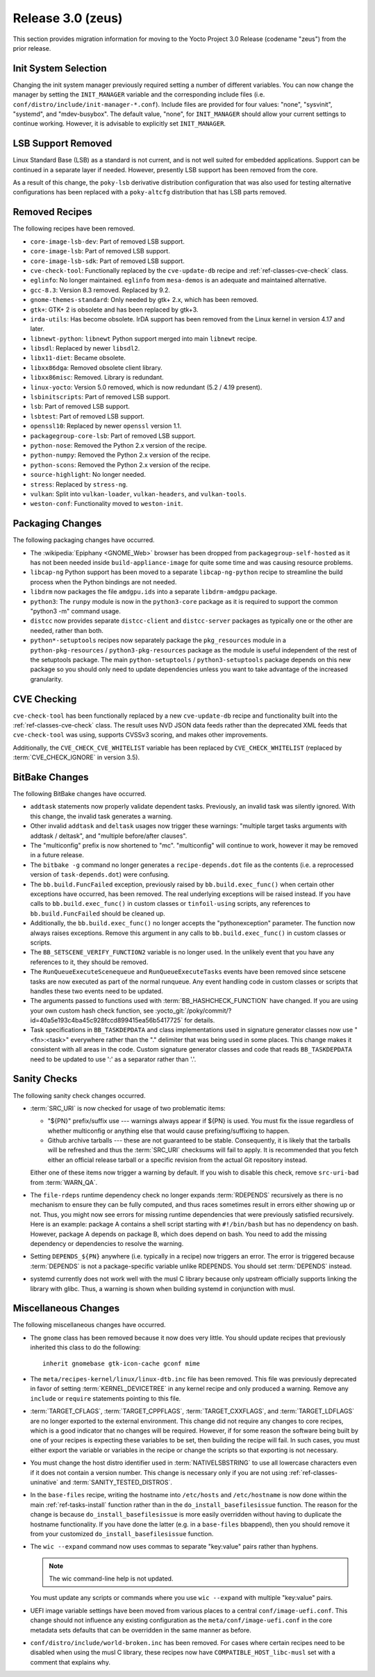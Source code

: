 .. SPDX-License-Identifier: CC-BY-SA-2.0-UK

Release 3.0 (zeus)
==================

This section provides migration information for moving to the Yocto
Project 3.0 Release (codename "zeus") from the prior release.

.. _migration-3.0-init-system-selection:

Init System Selection
---------------------

Changing the init system manager previously required setting a number of
different variables. You can now change the manager by setting the
``INIT_MANAGER`` variable and the corresponding include files (i.e.
``conf/distro/include/init-manager-*.conf``). Include files are provided
for four values: "none", "sysvinit", "systemd", and "mdev-busybox". The
default value, "none", for ``INIT_MANAGER`` should allow your current
settings to continue working. However, it is advisable to explicitly set
``INIT_MANAGER``.

.. _migration-3.0-lsb-support-removed:

LSB Support Removed
-------------------

Linux Standard Base (LSB) as a standard is not current, and is not well
suited for embedded applications. Support can be continued in a separate
layer if needed. However, presently LSB support has been removed from
the core.

As a result of this change, the ``poky-lsb`` derivative distribution
configuration that was also used for testing alternative configurations
has been replaced with a ``poky-altcfg`` distribution that has LSB parts
removed.

.. _migration-3.0-removed-recipes:

Removed Recipes
---------------

The following recipes have been removed.

-  ``core-image-lsb-dev``: Part of removed LSB support.

-  ``core-image-lsb``: Part of removed LSB support.

-  ``core-image-lsb-sdk``: Part of removed LSB support.

-  ``cve-check-tool``: Functionally replaced by the ``cve-update-db``
   recipe and :ref:`ref-classes-cve-check` class.

-  ``eglinfo``: No longer maintained. ``eglinfo`` from ``mesa-demos`` is
   an adequate and maintained alternative.

-  ``gcc-8.3``: Version 8.3 removed. Replaced by 9.2.

-  ``gnome-themes-standard``: Only needed by gtk+ 2.x, which has been
   removed.

-  ``gtk+``: GTK+ 2 is obsolete and has been replaced by gtk+3.

-  ``irda-utils``: Has become obsolete. IrDA support has been removed
   from the Linux kernel in version 4.17 and later.

-  ``libnewt-python``: ``libnewt`` Python support merged into main
   ``libnewt`` recipe.

-  ``libsdl``: Replaced by newer ``libsdl2``.

-  ``libx11-diet``: Became obsolete.

-  ``libxx86dga``: Removed obsolete client library.

-  ``libxx86misc``: Removed. Library is redundant.

-  ``linux-yocto``: Version 5.0 removed, which is now redundant (5.2 /
   4.19 present).

-  ``lsbinitscripts``: Part of removed LSB support.

-  ``lsb``: Part of removed LSB support.

-  ``lsbtest``: Part of removed LSB support.

-  ``openssl10``: Replaced by newer ``openssl`` version 1.1.

-  ``packagegroup-core-lsb``: Part of removed LSB support.

-  ``python-nose``: Removed the Python 2.x version of the recipe.

-  ``python-numpy``: Removed the Python 2.x version of the recipe.

-  ``python-scons``: Removed the Python 2.x version of the recipe.

-  ``source-highlight``: No longer needed.

-  ``stress``: Replaced by ``stress-ng``.

-  ``vulkan``: Split into ``vulkan-loader``, ``vulkan-headers``, and
   ``vulkan-tools``.

-  ``weston-conf``: Functionality moved to ``weston-init``.

.. _migration-3.0-packaging-changes:

Packaging Changes
-----------------

The following packaging changes have occurred.

-  The :wikipedia:`Epiphany <GNOME_Web>` browser
   has been dropped from ``packagegroup-self-hosted`` as it has not been
   needed inside ``build-appliance-image`` for quite some time and was
   causing resource problems.

-  ``libcap-ng`` Python support has been moved to a separate
   ``libcap-ng-python`` recipe to streamline the build process when the
   Python bindings are not needed.

-  ``libdrm`` now packages the file ``amdgpu.ids`` into a separate
   ``libdrm-amdgpu`` package.

-  ``python3``: The ``runpy`` module is now in the ``python3-core``
   package as it is required to support the common "python3 -m" command
   usage.

-  ``distcc`` now provides separate ``distcc-client`` and
   ``distcc-server`` packages as typically one or the other are needed,
   rather than both.

-  ``python*-setuptools`` recipes now separately package the
   ``pkg_resources`` module in a ``python-pkg-resources`` /
   ``python3-pkg-resources`` package as the module is useful independent
   of the rest of the setuptools package. The main ``python-setuptools``
   / ``python3-setuptools`` package depends on this new package so you
   should only need to update dependencies unless you want to take
   advantage of the increased granularity.

.. _migration-3.0-cve-checking:

CVE Checking
------------

``cve-check-tool`` has been functionally replaced by a new
``cve-update-db`` recipe and functionality built into the :ref:`ref-classes-cve-check`
class. The result uses NVD JSON data feeds rather than the deprecated
XML feeds that ``cve-check-tool`` was using, supports CVSSv3 scoring,
and makes other improvements.

Additionally, the ``CVE_CHECK_CVE_WHITELIST`` variable has been replaced
by ``CVE_CHECK_WHITELIST`` (replaced by :term:`CVE_CHECK_IGNORE` in version 3.5).

.. _migration-3.0-bitbake-changes:

BitBake Changes
---------------

The following BitBake changes have occurred.

-  ``addtask`` statements now properly validate dependent tasks.
   Previously, an invalid task was silently ignored. With this change,
   the invalid task generates a warning.

-  Other invalid ``addtask`` and ``deltask`` usages now trigger these
   warnings: "multiple target tasks arguments with addtask / deltask",
   and "multiple before/after clauses".

-  The "multiconfig" prefix is now shortened to "mc". "multiconfig" will
   continue to work, however it may be removed in a future release.

-  The ``bitbake -g`` command no longer generates a
   ``recipe-depends.dot`` file as the contents (i.e. a reprocessed
   version of ``task-depends.dot``) were confusing.

-  The ``bb.build.FuncFailed`` exception, previously raised by
   ``bb.build.exec_func()`` when certain other exceptions have occurred,
   has been removed. The real underlying exceptions will be raised
   instead. If you have calls to ``bb.build.exec_func()`` in custom
   classes or ``tinfoil-using`` scripts, any references to
   ``bb.build.FuncFailed`` should be cleaned up.

-  Additionally, the ``bb.build.exec_func()`` no longer accepts the
   "pythonexception" parameter. The function now always raises
   exceptions. Remove this argument in any calls to
   ``bb.build.exec_func()`` in custom classes or scripts.

-  The ``BB_SETSCENE_VERIFY_FUNCTION2`` variable is no longer used. In
   the unlikely event that you have any references to it, they should be
   removed.

-  The ``RunQueueExecuteScenequeue`` and ``RunQueueExecuteTasks`` events
   have been removed since setscene tasks are now executed as part of
   the normal runqueue. Any event handling code in custom classes or
   scripts that handles these two events need to be updated.

-  The arguments passed to functions used with
   :term:`BB_HASHCHECK_FUNCTION`
   have changed. If you are using your own custom hash check function,
   see :yocto_git:`/poky/commit/?id=40a5e193c4ba45c928fccd899415ea56b5417725`
   for details.

-  Task specifications in ``BB_TASKDEPDATA`` and class implementations
   used in signature generator classes now use "<fn>:<task>" everywhere
   rather than the "." delimiter that was being used in some places.
   This change makes it consistent with all areas in the code. Custom
   signature generator classes and code that reads ``BB_TASKDEPDATA``
   need to be updated to use ':' as a separator rather than '.'.

.. _migration-3.0-sanity-checks:

Sanity Checks
-------------

The following sanity check changes occurred.

-  :term:`SRC_URI` is now checked for usage of two
   problematic items:

   -  "${PN}" prefix/suffix use --- warnings always appear if ${PN} is
      used. You must fix the issue regardless of whether multiconfig or
      anything else that would cause prefixing/suffixing to happen.

   -  Github archive tarballs --- these are not guaranteed to be stable.
      Consequently, it is likely that the tarballs will be refreshed and
      thus the :term:`SRC_URI` checksums will fail to apply. It is recommended
      that you fetch either an official release tarball or a specific
      revision from the actual Git repository instead.

   Either one of these items now trigger a warning by default. If you
   wish to disable this check, remove ``src-uri-bad`` from
   :term:`WARN_QA`.

-  The ``file-rdeps`` runtime dependency check no longer expands
   :term:`RDEPENDS` recursively as there is no mechanism
   to ensure they can be fully computed, and thus races sometimes result
   in errors either showing up or not. Thus, you might now see errors
   for missing runtime dependencies that were previously satisfied
   recursively. Here is an example: package A contains a shell script
   starting with ``#!/bin/bash`` but has no dependency on bash. However,
   package A depends on package B, which does depend on bash. You need
   to add the missing dependency or dependencies to resolve the warning.

-  Setting ``DEPENDS_${PN}`` anywhere (i.e. typically in a recipe) now
   triggers an error. The error is triggered because
   :term:`DEPENDS` is not a package-specific variable
   unlike RDEPENDS. You should set :term:`DEPENDS` instead.

-  systemd currently does not work well with the musl C library because
   only upstream officially supports linking the library with glibc.
   Thus, a warning is shown when building systemd in conjunction with
   musl.

.. _migration-3.0-miscellaneous-changes:

Miscellaneous Changes
---------------------

The following miscellaneous changes have occurred.

-  The ``gnome`` class has been removed because it now does very little.
   You should update recipes that previously inherited this class to do
   the following::

      inherit gnomebase gtk-icon-cache gconf mime

-  The ``meta/recipes-kernel/linux/linux-dtb.inc`` file has been
   removed. This file was previously deprecated in favor of setting
   :term:`KERNEL_DEVICETREE` in any kernel
   recipe and only produced a warning. Remove any ``include`` or
   ``require`` statements pointing to this file.

-  :term:`TARGET_CFLAGS`,
   :term:`TARGET_CPPFLAGS`,
   :term:`TARGET_CXXFLAGS`, and
   :term:`TARGET_LDFLAGS` are no longer exported
   to the external environment. This change did not require any changes
   to core recipes, which is a good indicator that no changes will be
   required. However, if for some reason the software being built by one
   of your recipes is expecting these variables to be set, then building
   the recipe will fail. In such cases, you must either export the
   variable or variables in the recipe or change the scripts so that
   exporting is not necessary.

-  You must change the host distro identifier used in
   :term:`NATIVELSBSTRING` to use all lowercase
   characters even if it does not contain a version number. This change
   is necessary only if you are not using
   :ref:`ref-classes-uninative` and :term:`SANITY_TESTED_DISTROS`.

-  In the ``base-files`` recipe, writing the hostname into
   ``/etc/hosts`` and ``/etc/hostname`` is now done within the main
   :ref:`ref-tasks-install` function rather than in the
   ``do_install_basefilesissue`` function. The reason for the change is
   because ``do_install_basefilesissue`` is more easily overridden
   without having to duplicate the hostname functionality. If you have
   done the latter (e.g. in a ``base-files`` bbappend), then you should
   remove it from your customized ``do_install_basefilesissue``
   function.

-  The ``wic --expand`` command now uses commas to separate "key:value"
   pairs rather than hyphens.

   .. note::

      The wic command-line help is not updated.

   You must update any scripts or commands where you use
   ``wic --expand`` with multiple "key:value" pairs.

-  UEFI image variable settings have been moved from various places to a
   central ``conf/image-uefi.conf``. This change should not influence
   any existing configuration as the ``meta/conf/image-uefi.conf`` in
   the core metadata sets defaults that can be overridden in the same
   manner as before.

-  ``conf/distro/include/world-broken.inc`` has been removed. For cases
   where certain recipes need to be disabled when using the musl C
   library, these recipes now have ``COMPATIBLE_HOST_libc-musl`` set
   with a comment that explains why.


